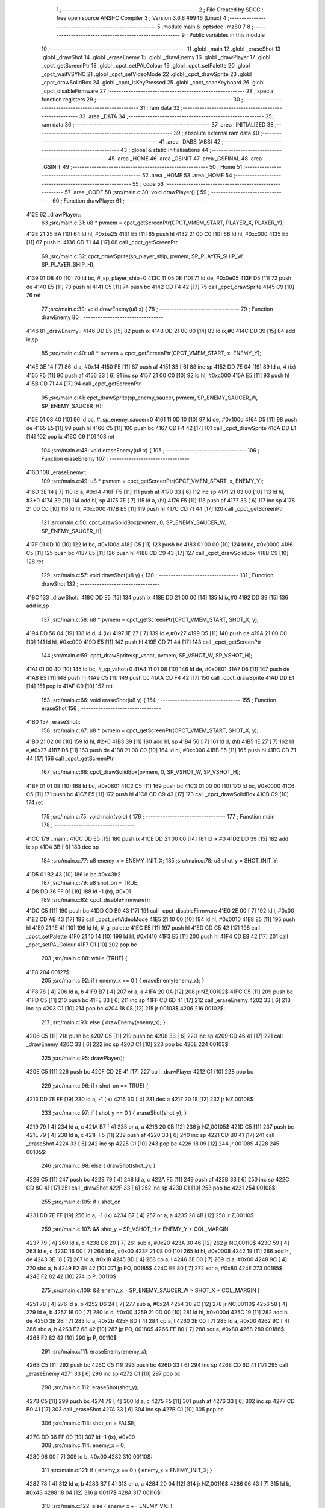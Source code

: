                               1 ;--------------------------------------------------------
                              2 ; File Created by SDCC : free open source ANSI-C Compiler
                              3 ; Version 3.6.8 #9946 (Linux)
                              4 ;--------------------------------------------------------
                              5 	.module main
                              6 	.optsdcc -mz80
                              7 	
                              8 ;--------------------------------------------------------
                              9 ; Public variables in this module
                             10 ;--------------------------------------------------------
                             11 	.globl _main
                             12 	.globl _eraseShot
                             13 	.globl _drawShot
                             14 	.globl _eraseEnemy
                             15 	.globl _drawEnemy
                             16 	.globl _drawPlayer
                             17 	.globl _cpct_getScreenPtr
                             18 	.globl _cpct_setPALColour
                             19 	.globl _cpct_setPalette
                             20 	.globl _cpct_waitVSYNC
                             21 	.globl _cpct_setVideoMode
                             22 	.globl _cpct_drawSprite
                             23 	.globl _cpct_drawSolidBox
                             24 	.globl _cpct_isKeyPressed
                             25 	.globl _cpct_scanKeyboard
                             26 	.globl _cpct_disableFirmware
                             27 ;--------------------------------------------------------
                             28 ; special function registers
                             29 ;--------------------------------------------------------
                             30 ;--------------------------------------------------------
                             31 ; ram data
                             32 ;--------------------------------------------------------
                             33 	.area _DATA
                             34 ;--------------------------------------------------------
                             35 ; ram data
                             36 ;--------------------------------------------------------
                             37 	.area _INITIALIZED
                             38 ;--------------------------------------------------------
                             39 ; absolute external ram data
                             40 ;--------------------------------------------------------
                             41 	.area _DABS (ABS)
                             42 ;--------------------------------------------------------
                             43 ; global & static initialisations
                             44 ;--------------------------------------------------------
                             45 	.area _HOME
                             46 	.area _GSINIT
                             47 	.area _GSFINAL
                             48 	.area _GSINIT
                             49 ;--------------------------------------------------------
                             50 ; Home
                             51 ;--------------------------------------------------------
                             52 	.area _HOME
                             53 	.area _HOME
                             54 ;--------------------------------------------------------
                             55 ; code
                             56 ;--------------------------------------------------------
                             57 	.area _CODE
                             58 ;src/main.c:30: void drawPlayer() {
                             59 ;	---------------------------------
                             60 ; Function drawPlayer
                             61 ; ---------------------------------
   412E                      62 _drawPlayer::
                             63 ;src/main.c:31: u8 * pvmem = cpct_getScreenPtr(CPCT_VMEM_START, PLAYER_X, PLAYER_Y);
   412E 21 25 BA      [10]   64 	ld	hl, #0xba25
   4131 E5            [11]   65 	push	hl
   4132 21 00 C0      [10]   66 	ld	hl, #0xc000
   4135 E5            [11]   67 	push	hl
   4136 CD 71 44      [17]   68 	call	_cpct_getScreenPtr
                             69 ;src/main.c:32: cpct_drawSprite(sp_player_ship, pvmem, SP_PLAYER_SHIP_W, SP_PLAYER_SHIP_H);
   4139 01 D8 40      [10]   70 	ld	bc, #_sp_player_ship+0
   413C 11 05 0E      [10]   71 	ld	de, #0x0e05
   413F D5            [11]   72 	push	de
   4140 E5            [11]   73 	push	hl
   4141 C5            [11]   74 	push	bc
   4142 CD F4 42      [17]   75 	call	_cpct_drawSprite
   4145 C9            [10]   76 	ret
                             77 ;src/main.c:39: void drawEnemy(u8 x) {
                             78 ;	---------------------------------
                             79 ; Function drawEnemy
                             80 ; ---------------------------------
   4146                      81 _drawEnemy::
   4146 DD E5         [15]   82 	push	ix
   4148 DD 21 00 00   [14]   83 	ld	ix,#0
   414C DD 39         [15]   84 	add	ix,sp
                             85 ;src/main.c:40: u8 * pvmem = cpct_getScreenPtr(CPCT_VMEM_START, x, ENEMY_Y);
   414E 3E 14         [ 7]   86 	ld	a, #0x14
   4150 F5            [11]   87 	push	af
   4151 33            [ 6]   88 	inc	sp
   4152 DD 7E 04      [19]   89 	ld	a, 4 (ix)
   4155 F5            [11]   90 	push	af
   4156 33            [ 6]   91 	inc	sp
   4157 21 00 C0      [10]   92 	ld	hl, #0xc000
   415A E5            [11]   93 	push	hl
   415B CD 71 44      [17]   94 	call	_cpct_getScreenPtr
                             95 ;src/main.c:41: cpct_drawSprite(sp_enemy_saucer, pvmem, SP_ENEMY_SAUCER_W, SP_ENEMY_SAUCER_H);
   415E 01 08 40      [10]   96 	ld	bc, #_sp_enemy_saucer+0
   4161 11 0D 10      [10]   97 	ld	de, #0x100d
   4164 D5            [11]   98 	push	de
   4165 E5            [11]   99 	push	hl
   4166 C5            [11]  100 	push	bc
   4167 CD F4 42      [17]  101 	call	_cpct_drawSprite
   416A DD E1         [14]  102 	pop	ix
   416C C9            [10]  103 	ret
                            104 ;src/main.c:48: void eraseEnemy(u8 x) {
                            105 ;	---------------------------------
                            106 ; Function eraseEnemy
                            107 ; ---------------------------------
   416D                     108 _eraseEnemy::
                            109 ;src/main.c:49: u8 * pvmem = cpct_getScreenPtr(CPCT_VMEM_START, x, ENEMY_Y);
   416D 3E 14         [ 7]  110 	ld	a, #0x14
   416F F5            [11]  111 	push	af
   4170 33            [ 6]  112 	inc	sp
   4171 21 03 00      [10]  113 	ld	hl, #3+0
   4174 39            [11]  114 	add	hl, sp
   4175 7E            [ 7]  115 	ld	a, (hl)
   4176 F5            [11]  116 	push	af
   4177 33            [ 6]  117 	inc	sp
   4178 21 00 C0      [10]  118 	ld	hl, #0xc000
   417B E5            [11]  119 	push	hl
   417C CD 71 44      [17]  120 	call	_cpct_getScreenPtr
                            121 ;src/main.c:50: cpct_drawSolidBox(pvmem, 0, SP_ENEMY_SAUCER_W, SP_ENEMY_SAUCER_H);
   417F 01 0D 10      [10]  122 	ld	bc, #0x100d
   4182 C5            [11]  123 	push	bc
   4183 01 00 00      [10]  124 	ld	bc, #0x0000
   4186 C5            [11]  125 	push	bc
   4187 E5            [11]  126 	push	hl
   4188 CD C9 43      [17]  127 	call	_cpct_drawSolidBox
   418B C9            [10]  128 	ret
                            129 ;src/main.c:57: void drawShot(u8 y) {
                            130 ;	---------------------------------
                            131 ; Function drawShot
                            132 ; ---------------------------------
   418C                     133 _drawShot::
   418C DD E5         [15]  134 	push	ix
   418E DD 21 00 00   [14]  135 	ld	ix,#0
   4192 DD 39         [15]  136 	add	ix,sp
                            137 ;src/main.c:58: u8 * pvmem = cpct_getScreenPtr(CPCT_VMEM_START, SHOT_X, y);
   4194 DD 56 04      [19]  138 	ld	d, 4 (ix)
   4197 1E 27         [ 7]  139 	ld	e,#0x27
   4199 D5            [11]  140 	push	de
   419A 21 00 C0      [10]  141 	ld	hl, #0xc000
   419D E5            [11]  142 	push	hl
   419E CD 71 44      [17]  143 	call	_cpct_getScreenPtr
                            144 ;src/main.c:59: cpct_drawSprite(sp_vshot, pvmem, SP_VSHOT_W, SP_VSHOT_H);
   41A1 01 00 40      [10]  145 	ld	bc, #_sp_vshot+0
   41A4 11 01 08      [10]  146 	ld	de, #0x0801
   41A7 D5            [11]  147 	push	de
   41A8 E5            [11]  148 	push	hl
   41A9 C5            [11]  149 	push	bc
   41AA CD F4 42      [17]  150 	call	_cpct_drawSprite
   41AD DD E1         [14]  151 	pop	ix
   41AF C9            [10]  152 	ret
                            153 ;src/main.c:66: void eraseShot(u8 y) {
                            154 ;	---------------------------------
                            155 ; Function eraseShot
                            156 ; ---------------------------------
   41B0                     157 _eraseShot::
                            158 ;src/main.c:67: u8 * pvmem = cpct_getScreenPtr(CPCT_VMEM_START, SHOT_X, y);
   41B0 21 02 00      [10]  159 	ld	hl, #2+0
   41B3 39            [11]  160 	add	hl, sp
   41B4 56            [ 7]  161 	ld	d, (hl)
   41B5 1E 27         [ 7]  162 	ld	e,#0x27
   41B7 D5            [11]  163 	push	de
   41B8 21 00 C0      [10]  164 	ld	hl, #0xc000
   41BB E5            [11]  165 	push	hl
   41BC CD 71 44      [17]  166 	call	_cpct_getScreenPtr
                            167 ;src/main.c:68: cpct_drawSolidBox(pvmem, 0, SP_VSHOT_W, SP_VSHOT_H);
   41BF 01 01 08      [10]  168 	ld	bc, #0x0801
   41C2 C5            [11]  169 	push	bc
   41C3 01 00 00      [10]  170 	ld	bc, #0x0000
   41C6 C5            [11]  171 	push	bc
   41C7 E5            [11]  172 	push	hl
   41C8 CD C9 43      [17]  173 	call	_cpct_drawSolidBox
   41CB C9            [10]  174 	ret
                            175 ;src/main.c:75: void main(void) {
                            176 ;	---------------------------------
                            177 ; Function main
                            178 ; ---------------------------------
   41CC                     179 _main::
   41CC DD E5         [15]  180 	push	ix
   41CE DD 21 00 00   [14]  181 	ld	ix,#0
   41D2 DD 39         [15]  182 	add	ix,sp
   41D4 3B            [ 6]  183 	dec	sp
                            184 ;src/main.c:77: u8 enemy_x = ENEMY_INIT_X;
                            185 ;src/main.c:78: u8 shot_y  = SHOT_INIT_Y;
   41D5 01 B2 43      [10]  186 	ld	bc,#0x43b2
                            187 ;src/main.c:79: u8 shot_on = TRUE;
   41D8 DD 36 FF 01   [19]  188 	ld	-1 (ix), #0x01
                            189 ;src/main.c:82: cpct_disableFirmware();
   41DC C5            [11]  190 	push	bc
   41DD CD B9 43      [17]  191 	call	_cpct_disableFirmware
   41E0 2E 00         [ 7]  192 	ld	l, #0x00
   41E2 CD AB 43      [17]  193 	call	_cpct_setVideoMode
   41E5 21 10 00      [10]  194 	ld	hl, #0x0010
   41E8 E5            [11]  195 	push	hl
   41E9 21 1E 41      [10]  196 	ld	hl, #_g_palette
   41EC E5            [11]  197 	push	hl
   41ED CD C5 42      [17]  198 	call	_cpct_setPalette
   41F0 21 10 14      [10]  199 	ld	hl, #0x1410
   41F3 E5            [11]  200 	push	hl
   41F4 CD E8 42      [17]  201 	call	_cpct_setPALColour
   41F7 C1            [10]  202 	pop	bc
                            203 ;src/main.c:88: while (TRUE) {
   41F8                     204 00127$:
                            205 ;src/main.c:92: if ( enemy_x == 0 ) { eraseEnemy(enemy_x); }
   41F8 78            [ 4]  206 	ld	a, b
   41F9 B7            [ 4]  207 	or	a, a
   41FA 20 0A         [12]  208 	jr	NZ,00102$
   41FC C5            [11]  209 	push	bc
   41FD C5            [11]  210 	push	bc
   41FE 33            [ 6]  211 	inc	sp
   41FF CD 6D 41      [17]  212 	call	_eraseEnemy
   4202 33            [ 6]  213 	inc	sp
   4203 C1            [10]  214 	pop	bc
   4204 18 08         [12]  215 	jr	00103$
   4206                     216 00102$:
                            217 ;src/main.c:93: else                { drawEnemy(enemy_x);  }   
   4206 C5            [11]  218 	push	bc
   4207 C5            [11]  219 	push	bc
   4208 33            [ 6]  220 	inc	sp
   4209 CD 46 41      [17]  221 	call	_drawEnemy
   420C 33            [ 6]  222 	inc	sp
   420D C1            [10]  223 	pop	bc
   420E                     224 00103$:
                            225 ;src/main.c:95: drawPlayer();
   420E C5            [11]  226 	push	bc
   420F CD 2E 41      [17]  227 	call	_drawPlayer
   4212 C1            [10]  228 	pop	bc
                            229 ;src/main.c:96: if ( shot_on == TRUE) {
   4213 DD 7E FF      [19]  230 	ld	a, -1 (ix)
   4216 3D            [ 4]  231 	dec	a
   4217 20 18         [12]  232 	jr	NZ,00108$
                            233 ;src/main.c:97: if ( shot_y == 0 ) { eraseShot(shot_y); }
   4219 79            [ 4]  234 	ld	a, c
   421A B7            [ 4]  235 	or	a, a
   421B 20 0B         [12]  236 	jr	NZ,00105$
   421D C5            [11]  237 	push	bc
   421E 79            [ 4]  238 	ld	a, c
   421F F5            [11]  239 	push	af
   4220 33            [ 6]  240 	inc	sp
   4221 CD B0 41      [17]  241 	call	_eraseShot
   4224 33            [ 6]  242 	inc	sp
   4225 C1            [10]  243 	pop	bc
   4226 18 09         [12]  244 	jr	00108$
   4228                     245 00105$:
                            246 ;src/main.c:98: else               { drawShot(shot_y);  }         
   4228 C5            [11]  247 	push	bc
   4229 79            [ 4]  248 	ld	a, c
   422A F5            [11]  249 	push	af
   422B 33            [ 6]  250 	inc	sp
   422C CD 8C 41      [17]  251 	call	_drawShot
   422F 33            [ 6]  252 	inc	sp
   4230 C1            [10]  253 	pop	bc
   4231                     254 00108$:
                            255 ;src/main.c:105: if (  shot_on
   4231 DD 7E FF      [19]  256 	ld	a, -1 (ix)
   4234 B7            [ 4]  257 	or	a, a
   4235 28 4B         [12]  258 	jr	Z,00110$
                            259 ;src/main.c:107: && shot_y + SP_VSHOT_H > ENEMY_Y + COL_MARGIN
   4237 79            [ 4]  260 	ld	a, c
   4238 D6 20         [ 7]  261 	sub	a, #0x20
   423A 30 46         [12]  262 	jr	NC,00110$
   423C 59            [ 4]  263 	ld	e, c
   423D 16 00         [ 7]  264 	ld	d, #0x00
   423F 21 08 00      [10]  265 	ld	hl, #0x0008
   4242 19            [11]  266 	add	hl, de
   4243 3E 18         [ 7]  267 	ld	a, #0x18
   4245 BD            [ 4]  268 	cp	a, l
   4246 3E 00         [ 7]  269 	ld	a, #0x00
   4248 9C            [ 4]  270 	sbc	a, h
   4249 E2 4E 42      [10]  271 	jp	PO, 00185$
   424C EE 80         [ 7]  272 	xor	a, #0x80
   424E                     273 00185$:
   424E F2 82 42      [10]  274 	jp	P, 00110$
                            275 ;src/main.c:109: && enemy_x + SP_ENEMY_SAUCER_W > SHOT_X + COL_MARGIN )
   4251 78            [ 4]  276 	ld	a, b
   4252 D6 24         [ 7]  277 	sub	a, #0x24
   4254 30 2C         [12]  278 	jr	NC,00110$
   4256 58            [ 4]  279 	ld	e, b
   4257 16 00         [ 7]  280 	ld	d, #0x00
   4259 21 0D 00      [10]  281 	ld	hl, #0x000d
   425C 19            [11]  282 	add	hl, de
   425D 3E 2B         [ 7]  283 	ld	a, #0x2b
   425F BD            [ 4]  284 	cp	a, l
   4260 3E 00         [ 7]  285 	ld	a, #0x00
   4262 9C            [ 4]  286 	sbc	a, h
   4263 E2 68 42      [10]  287 	jp	PO, 00186$
   4266 EE 80         [ 7]  288 	xor	a, #0x80
   4268                     289 00186$:
   4268 F2 82 42      [10]  290 	jp	P, 00110$
                            291 ;src/main.c:111: eraseEnemy(enemy_x);
   426B C5            [11]  292 	push	bc
   426C C5            [11]  293 	push	bc
   426D 33            [ 6]  294 	inc	sp
   426E CD 6D 41      [17]  295 	call	_eraseEnemy
   4271 33            [ 6]  296 	inc	sp
   4272 C1            [10]  297 	pop	bc
                            298 ;src/main.c:112: eraseShot(shot_y);
   4273 C5            [11]  299 	push	bc
   4274 79            [ 4]  300 	ld	a, c
   4275 F5            [11]  301 	push	af
   4276 33            [ 6]  302 	inc	sp
   4277 CD B0 41      [17]  303 	call	_eraseShot
   427A 33            [ 6]  304 	inc	sp
   427B C1            [10]  305 	pop	bc
                            306 ;src/main.c:113: shot_on = FALSE;
   427C DD 36 FF 00   [19]  307 	ld	-1 (ix), #0x00
                            308 ;src/main.c:114: enemy_x = 0;
   4280 06 00         [ 7]  309 	ld	b, #0x00
   4282                     310 00110$:
                            311 ;src/main.c:121: if ( enemy_x == 0 ) { enemy_x  = ENEMY_INIT_X; }
   4282 78            [ 4]  312 	ld	a, b
   4283 B7            [ 4]  313 	or	a, a
   4284 20 04         [12]  314 	jr	NZ,00116$
   4286 06 43         [ 7]  315 	ld	b, #0x43
   4288 18 04         [12]  316 	jr	00117$
   428A                     317 00116$:
                            318 ;src/main.c:122: else                { enemy_x += ENEMY_VX;  }    
   428A 78            [ 4]  319 	ld	a, b
   428B C6 FF         [ 7]  320 	add	a, #0xff
   428D 47            [ 4]  321 	ld	b, a
   428E                     322 00117$:
                            323 ;src/main.c:124: if ( shot_on ) {
   428E DD 7E FF      [19]  324 	ld	a, -1 (ix)
   4291 B7            [ 4]  325 	or	a, a
   4292 28 10         [12]  326 	jr	Z,00124$
                            327 ;src/main.c:125: if ( shot_y == 0 )  { shot_on  = FALSE; }
   4294 79            [ 4]  328 	ld	a, c
   4295 B7            [ 4]  329 	or	a, a
   4296 20 06         [12]  330 	jr	NZ,00119$
   4298 DD 36 FF 00   [19]  331 	ld	-1 (ix), #0x00
   429C 18 18         [12]  332 	jr	00125$
   429E                     333 00119$:
                            334 ;src/main.c:126: else                { shot_y += SHOT_VY;  } 
   429E 79            [ 4]  335 	ld	a, c
   429F C6 FE         [ 7]  336 	add	a, #0xfe
   42A1 4F            [ 4]  337 	ld	c, a
   42A2 18 12         [12]  338 	jr	00125$
   42A4                     339 00124$:
                            340 ;src/main.c:128: if ( cpct_isKeyPressed(Key_Space) ){
   42A4 C5            [11]  341 	push	bc
   42A5 21 05 80      [10]  342 	ld	hl, #0x8005
   42A8 CD DC 42      [17]  343 	call	_cpct_isKeyPressed
   42AB C1            [10]  344 	pop	bc
   42AC 7D            [ 4]  345 	ld	a, l
   42AD B7            [ 4]  346 	or	a, a
   42AE 28 06         [12]  347 	jr	Z,00125$
                            348 ;src/main.c:129: shot_on = TRUE;
   42B0 DD 36 FF 01   [19]  349 	ld	-1 (ix), #0x01
                            350 ;src/main.c:130: shot_y  = SHOT_INIT_Y;  
   42B4 0E B2         [ 7]  351 	ld	c, #0xb2
   42B6                     352 00125$:
                            353 ;src/main.c:137: cpct_scanKeyboard();
   42B6 C5            [11]  354 	push	bc
   42B7 CD 87 44      [17]  355 	call	_cpct_scanKeyboard
   42BA CD A3 43      [17]  356 	call	_cpct_waitVSYNC
   42BD C1            [10]  357 	pop	bc
   42BE C3 F8 41      [10]  358 	jp	00127$
   42C1 33            [ 6]  359 	inc	sp
   42C2 DD E1         [14]  360 	pop	ix
   42C4 C9            [10]  361 	ret
                            362 	.area _CODE
                            363 	.area _INITIALIZER
                            364 	.area _CABS (ABS)
